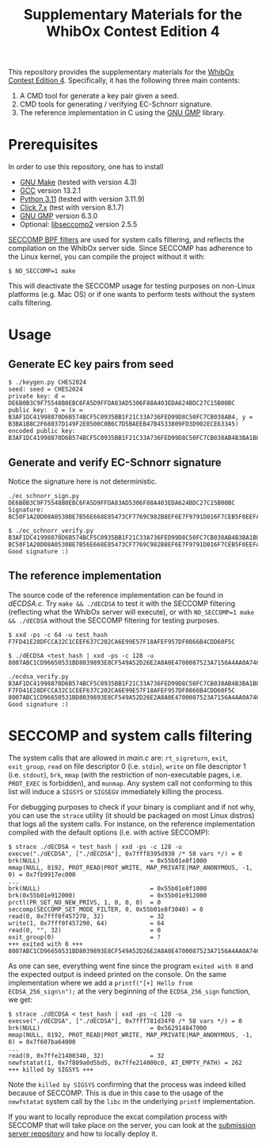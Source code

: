 #+TITLE: Supplementary Materials for the WhibOx Contest Edition 4


This repository provides the supplementary materials for the [[https://whibox.io/contests/2024/][WhibOx Contest Edition 4]].
Specifically, it has the following three main contents:

1. A CMD tool for generate a key pair given a seed.
2. CMD tools for generating / verifying EC-Schnorr signature.
3. The reference implementation in C using the [[https://gmplib.org/][GNU GMP]] library.

* Prerequisites

In order to use this repository, one has to install

- [[https://www.gnu.org/software/make/][GNU Make]] (tested with version 4.3)
- [[https://gcc.gnu.org/][GCC]] version 13.2.1
- [[https://www.python.org/][Python 3.11]] (tested with version 3.11.9)
- [[https://click.palletsprojects.com/en/7.x/][Click 7.x]] (test with version 8.1.7)
- [[https://gmplib.org/][GNU GMP]] version 6.3.0
- Optional: [[https://github.com/seccomp/libseccomp][libseccomp2]] version 2.5.5

[[https://www.kernel.org/doc/html/v4.19/userspace-api/seccomp_filter.html][SECCOMP BPF filters]] are used for system calls filtering, and reflects the compilation on the WhibOx server side. Since SECCOMP has adherence to
the Linux kernel, you can compile the project without it with:

#+begin_src
$ NO_SECCOMP=1 make
#+end_src

This will deactivate the SECCOMP usage for testing purposes on non-Linux platforms (e.g. Mac OS) or if one wants to perform tests
without the system calls filtering.

* Usage

** Generate EC key pairs from seed

#+begin_src
$ ./keygen.py CHES2024
seed: seed = CHES2024
private key: d = DE6B0B3C9F75548B0EBC6FA5D9FFDA83AD5306F88A403EDA624BDC27C15B00BC
public key:  Q = (x = B3AF1DC41998870D6B574BCF5C0935BB1F21C33A736FED99D8C50FC7CB038AB4, y = B3BA1B8C2F68037D149F2E0500C0B6C7D5BAEEB47B4533809FD3D902ECE63345)
encoded public key:  B3AF1DC41998870D6B574BCF5C0935BB1F21C33A736FED99D8C50FC7CB038AB4B3BA1B8C2F68037D149F2E0500C0B6C7D5BAEEB47B4533809FD3D902ECE63345
#+end_src

** Generate and verify EC-Schnorr signature

Notice the signature here is not deterministic.

#+begin_src
./ec_schnorr_sign.py DE6B0B3C9F75548B0EBC6FA5D9FFDA83AD5306F88A403EDA624BDC27C15B00BC
Signature: BC50F1A20D08A0530BE7B56E668E85473CF7769C982B8EF6E7F9791D016F7CEB5F0EEFA5927576F470C965BF37461BAC67D5C5F774ECB08B78925B178FDC63E4

$ ./ec_schnorr_verify.py B3AF1DC41998870D6B574BCF5C0935BB1F21C33A736FED99D8C50FC7CB038AB4B3BA1B8C2F68037D149F2E0500C0B6C7D5BAEEB47B4533809FD3D902ECE63345 BC50F1A20D08A0530BE7B56E668E85473CF7769C982B8EF6E7F9791D016F7CEB5F0EEFA5927576F470C965BF37461BAC67D5C5F774ECB08B78925B178FDC63E4
Good signature :)
#+end_src


** The reference implementation

The source code of the reference implementation can be found in [[dECDSA.c][dECDSA.c]].
Try =make && ./dECDSA= to test it with the SECCOMP filtering (reflecting what the WhibOx server will execute), or
with =NO_SECCOMP=1 make && ./dECDSA= without the SECCOMP filtering for testing purposes.

#+begin_src
$ xxd -ps -c 64 -u test_hash
F7FD41E28DFCCA32C1CEEF637C202CA6E99E57F18AFEF957DF0866B4CDD60F5C

$ ./dECDSA <test_hash | xxd -ps -c 128 -u
8007ABC1CD96650531BD8039893E8CF549A52D26E2A8A0E4700087523A7156A4AA0A7464CCA7BB14EB75FDC829034CFE82E5C47EE30E07B17B75F387ECBB7168

./ecdsa_verify.py B3AF1DC41998870D6B574BCF5C0935BB1F21C33A736FED99D8C50FC7CB038AB4B3BA1B8C2F68037D149F2E0500C0B6C7D5BAEEB47B4533809FD3D902ECE63345 F7FD41E28DFCCA32C1CEEF637C202CA6E99E57F18AFEF957DF0866B4CDD60F5C 8007ABC1CD96650531BD8039893E8CF549A52D26E2A8A0E4700087523A7156A4AA0A7464CCA7BB14EB75FDC829034CFE82E5C47EE30E07B17B75F387ECBB7168
Good signature :)
#+end_src

* SECCOMP and system calls filtering

The system calls that are allowed in [[main.c][main.c]] are: =rt_sigreturn=, =exit=, =exit_group=, =read= on file descriptor 0 (i.e. =stdin=), =write= on
file descriptor 1 (i.e. =stdout=), =brk=, =mmap= (with the restriction of non-executable pages, i.e. =PROT_EXEC= is forbidden), and =munmap=. Any system call
not conforming to this list will induce a =SIGSYS= or =SIGSEGV= immediately killing the process.

For debugging purposes to check if your binary is compliant and if not why, you can use the =strace= utility
(it should be packaged on most Linux distros) that logs all the system calls. For instance,
on the reference implementation compiled with the default options (i.e. with active SECCOMP):

#+begin_src
$ strace ./dECDSA < test_hash | xxd -ps -c 128 -u
execve("./dECDSA", ["./dECDSA"], 0x7fff8395d930 /* 58 vars */) = 0
brk(NULL)                               = 0x55b01e8f1000
mmap(NULL, 8192, PROT_READ|PROT_WRITE, MAP_PRIVATE|MAP_ANONYMOUS, -1, 0) = 0x7fb9917ec000
...
brk(NULL)                               = 0x55b01e8f1000
brk(0x55b01e912000)                     = 0x55b01e912000
prctl(PR_SET_NO_NEW_PRIVS, 1, 0, 0, 0)  = 0
seccomp(SECCOMP_SET_MODE_FILTER, 0, 0x55b01e8f3040) = 0
read(0, 0x7fff0f457270, 32)             = 32
write(1, 0x7fff0f457290, 64)            = 64
read(0, "", 32)                         = 0
exit_group(0)                           = ?
+++ exited with 0 +++
8007ABC1CD96650531BD8039893E8CF549A52D26E2A8A0E4700087523A7156A4AA0A7464CCA7BB14EB75FDC829034CFE82E5C47EE30E07B17B75F387ECBB7168
#+end_src

As one can see, everything went fine since the program =exited with 0= and the expected output is indeed printed on the console.
On the same implementation where we add a =printf("[+] Hello from ECDSA_256_sign\n");= at the very beginning of the
=ECDSA_256_sign= function, we get:

#+begin_src
$ strace ./dECDSA < test_hash | xxd -ps -c 128 -u
execve("./dECDSA", ["./dECDSA"], 0x7fff781d34f0 /* 58 vars */) = 0
brk(NULL)                               = 0x562914847000
mmap(NULL, 8192, PROT_READ|PROT_WRITE, MAP_PRIVATE|MAP_ANONYMOUS, -1, 0) = 0x7f607ba64000
...
read(0, 0x7ffe21400340, 32)             = 32
newfstatat(1, 0x7f889a0d5bd5, 0x7ffe214000c0, AT_EMPTY_PATH) = 262
+++ killed by SIGSYS +++
#+end_src

Note the =killed by SIGSYS= confirming that the process was indeed killed because of SECCOMP. This is due in this case
to the usage of the =newfstatat= system call by the =libc= in the underlying =printf= implementation.

If you want to locally reproduce the excat compilation process with SECCOMP that will take place on the server, you can
look at the [[https://github.com/CryptoExperts/whibox_contest_submission_server/blob/whibox2024/][submission server repository]]
and how to locally deploy it.
